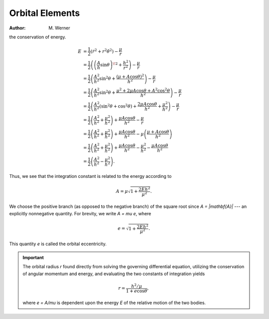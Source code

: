 Orbital Elements
****************

:Author: M. Werner

.. contents:: Table of contents
   :local:
   :backlinks: none
   :depth: 3

the conservation of energy.

.. math::
    E &= \frac{1}{2}(\dot{r}^2 + r^2\dot{\theta}^2) - \frac{\mu}{r} \\
    &= \frac{1}{2}\left(\left(\frac{A}{h}\sin\theta\right)^{\!2} + \frac{h^2}{r^2}\right) - \frac{\mu}{r} \\
    &= \frac{1}{2}\left(\frac{A^2}{h^2}\sin^2\theta + \frac{(\mu + A\cos\theta)^2}{h^2}\right) - \frac{\mu}{r} \\
    &= \frac{1}{2}\left(\frac{A^2}{h^2}\sin^2\theta + \frac{\mu^2 + 2\mu A\cos\theta + A^2\cos^2\theta}{h^2}\right) - \frac{\mu}{r} \\
    &= \frac{1}{2}\left(\frac{A^2}{h^2}(\sin^2\theta + \cos^2\theta) + \frac{2\mu A\cos\theta}{h^2} + \frac{\mu^2}{h^2}\right) - \frac{\mu}{r} \\
    &= \frac{1}{2}\left(\frac{A^2}{h^2} + \frac{\mu^2}{h^2}\right) + \frac{\mu A \cos\theta}{h^2} - \frac{\mu}{r} \\
    &= \frac{1}{2}\left(\frac{A^2}{h^2} + \frac{\mu^2}{h^2}\right) + \frac{\mu A \cos\theta}{h^2} - \mu\left(\frac{\mu + A\cos\theta}{h^2}\right) \\
    &= \frac{1}{2}\left(\frac{A^2}{h^2} + \frac{\mu^2}{h^2}\right) + \frac{\mu A \cos\theta}{h^2} - \frac{\mu^2}{h^2} - \frac{\mu A\cos\theta}{h^2} \\
    &= \frac{1}{2}\left(\frac{A^2}{h^2} - \frac{\mu^2}{h^2}\right).

Thus, we see that the integration constant is related to the energy
according to

.. math::
    A = \mu \sqrt{1 + \frac{2Eh^2}{\mu^2}}.

We choose the positive branch (as opposed to the negative branch) of the
square root since `A = |\mathbf{A}|` --- an explicitly nonnegative
quantity. For brevity, we write `A = \mu e`, where

.. math::
    e = \sqrt{1 + \frac{2Eh^2}{\mu^2}}.

This quantity `e` is called the orbital eccentricity.

.. important::
    The orbital radius `r` found directly from solving the governing
    differential equation, utilizing the conservation of angular momentum
    and energy, and evaluating the two constants of integration yields

    .. math::
        r = \frac{h^2/\mu}{1 + e\cos\theta},

    where `e = A/\mu` is dependent upon the energy `E` of
    the relative motion of the two bodies.